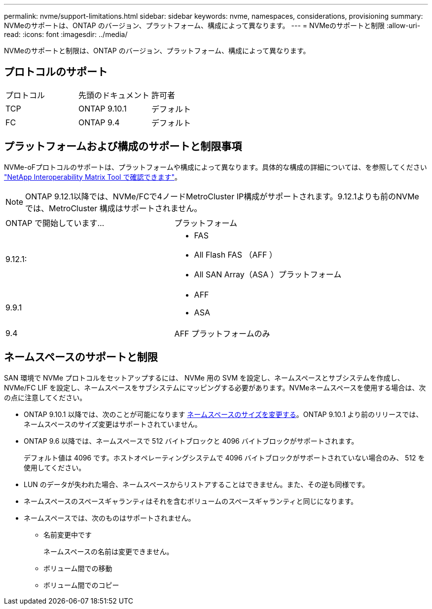 ---
permalink: nvme/support-limitations.html 
sidebar: sidebar 
keywords: nvme, namespaces, considerations, provisioning 
summary: NVMeのサポートは、ONTAP のバージョン、プラットフォーム、構成によって異なります。 
---
= NVMeのサポートと制限
:allow-uri-read: 
:icons: font
:imagesdir: ../media/


[role="lead"]
NVMeのサポートと制限は、ONTAP のバージョン、プラットフォーム、構成によって異なります。



== プロトコルのサポート

[cols="3*"]
|===


| プロトコル | 先頭のドキュメント | 許可者 


| TCP | ONTAP 9.10.1 | デフォルト 


| FC | ONTAP 9.4 | デフォルト 
|===


== プラットフォームおよび構成のサポートと制限事項

NVMe-oFプロトコルのサポートは、プラットフォームや構成によって異なります。具体的な構成の詳細については、を参照してください link:https://imt.netapp.com/matrix/["NetApp Interoperability Matrix Tool で確認できます"]。


NOTE: ONTAP 9.12.1以降では、NVMe/FCで4ノードMetroCluster IP構成がサポートされます。9.12.1よりも前のNVMeでは、MetroCluster 構成はサポートされません。

[cols="2*"]
|===


| ONTAP で開始しています... | プラットフォーム 


| 9.12.1:  a| 
* FAS
* All Flash FAS （AFF ）
* All SAN Array（ASA ）プラットフォーム




| 9.9.1  a| 
* AFF
* ASA




| 9.4 | AFF プラットフォームのみ 
|===


== ネームスペースのサポートと制限

SAN 環境で NVMe プロトコルをセットアップするには、 NVMe 用の SVM を設定し、ネームスペースとサブシステムを作成し、 NVMe/FC LIF を設定し、ネームスペースをサブシステムにマッピングする必要があります。NVMeネームスペースを使用する場合は、次の点に注意してください。

* ONTAP 9.10.1 以降では、次のことが可能になります xref:../nvme/resize-namespace-task.html[ネームスペースのサイズを変更する]。ONTAP 9.10.1 より前のリリースでは、ネームスペースのサイズ変更はサポートされていません。
* ONTAP 9.6 以降では、ネームスペースで 512 バイトブロックと 4096 バイトブロックがサポートされます。
+
デフォルト値は 4096 です。ホストオペレーティングシステムで 4096 バイトブロックがサポートされていない場合のみ、 512 を使用してください。

* LUN のデータが失われた場合、ネームスペースからリストアすることはできません。また、その逆も同様です。
* ネームスペースのスペースギャランティはそれを含むボリュームのスペースギャランティと同じになります。
* ネームスペースでは、次のものはサポートされません。
+
** 名前変更中です
+
ネームスペースの名前は変更できません。

** ボリューム間での移動
** ボリューム間でのコピー



